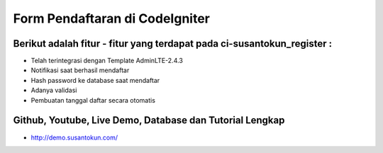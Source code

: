 Form Pendaftaran di CodeIgniter
============================================================

Berikut adalah fitur - fitur yang terdapat pada ci-susantokun_register :
------------------------------------------------------------
- Telah terintegrasi dengan Template AdminLTE-2.4.3
- Notifikasi saat berhasil mendaftar
- Hash password ke database saat mendaftar
- Adanya validasi
- Pembuatan tanggal daftar secara otomatis

Github, Youtube, Live Demo, Database dan Tutorial Lengkap
------------------------------------------------------------
- http://demo.susantokun.com/